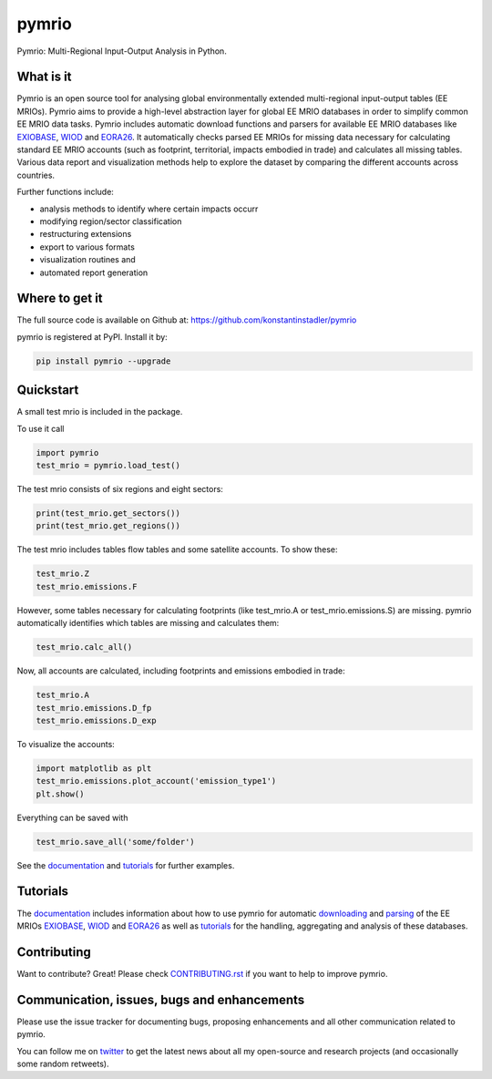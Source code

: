 ############
pymrio
############

Pymrio: Multi-Regional Input-Output Analysis in Python.

.. image:: https://badge.fury.io/py/pymrio.svg
    :target: https://badge.fury.io/py/pymrio
.. image:: https://travis-ci.org/konstantinstadler/pymrio.svg?branch=master
    :target: https://travis-ci.org/konstantinstadler/pymrio
.. image:: https://readthedocs.org/projects/pymrio/badge/?version=latest
    :target: http://pymrio.readthedocs.io/en/latest/?badge=latest
    :alt: Documentation Status
.. image:: https://img.shields.io/badge/License-GPL%20v3-blue.svg
    :target: https://www.gnu.org/licenses/gpl-3.0


What is it
==========

Pymrio is an open source tool for analysing global environmentally extended multi-regional input-output tables (EE MRIOs). 
Pymrio aims to provide a high-level abstraction layer for global EE MRIO databases in order to simplify common EE MRIO data tasks. 
Pymrio includes automatic download functions and parsers for available EE MRIO databases like EXIOBASE_, WIOD_ and EORA26_. 
It automatically checks parsed EE MRIOs for missing data necessary for calculating standard EE MRIO accounts (such as footprint, territorial, impacts embodied in trade) and calculates all missing tables. 
Various data report and visualization methods help to explore the dataset by comparing the different accounts across countries. 

Further functions include:

- analysis methods to identify where certain impacts occurr
- modifying region/sector classification
- restructuring extensions
- export to various formats
- visualization routines and 
- automated report generation
  

Where to get it
===============

The full source code is available on Github at: https://github.com/konstantinstadler/pymrio

pymrio is registered at PyPI. Install it by:

.. code:: bash

    pip install pymrio --upgrade

Quickstart    
==========

A small test mrio is included in the package. 

To use it call

.. code:: python

    import pymrio
    test_mrio = pymrio.load_test()

The test mrio consists of six regions and eight sectors:  

.. code:: python


    print(test_mrio.get_sectors())
    print(test_mrio.get_regions())

The test mrio includes tables flow tables and some satellite accounts. 
To show these:

.. code:: python

    test_mrio.Z
    test_mrio.emissions.F
    
However, some tables necessary for calculating footprints (like test_mrio.A or test_mrio.emissions.S) are missing. pymrio automatically identifies which tables are missing and calculates them: 

.. code:: python

    test_mrio.calc_all()

Now, all accounts are calculated, including footprints and emissions embodied in trade:

.. code:: python

    test_mrio.A
    test_mrio.emissions.D_fp
    test_mrio.emissions.D_exp

To visualize the accounts:


.. code:: python

    import matplotlib as plt
    test_mrio.emissions.plot_account('emission_type1')
    plt.show()

Everything can be saved with

.. code:: python
    
    test_mrio.save_all('some/folder')

See the documentation_ and tutorials_ for further examples.

Tutorials
=========

The documentation_ includes information about how to use pymrio for automatic downloading_ and parsing_ of the EE MRIOs EXIOBASE_, WIOD_ and EORA26_ as well as tutorials_ for the handling, aggregating and analysis of these databases. 

Contributing
=============

Want to contribute? Great!
Please check `CONTRIBUTING.rst`_ if you want to help to improve pymrio.
  
.. _CONTRIBUTING.rst: https://github.com/konstantinstadler/pymrio/blob/master/CONTRIBUTING.rst
   
Communication, issues, bugs and enhancements
============================================

Please use the issue tracker for documenting bugs, proposing enhancements and all other communication related to pymrio.

You can follow me on twitter_ to get the latest news about all my open-source and research projects (and occasionally some random retweets).

.. _twitter: https://twitter.com/kst_stadler

.. _downloading: http://pymrio.readthedocs.io/en/latest/notebooks/autodownload.html
.. _parsing: http://pymrio.readthedocs.io/en/latest/handling.html
.. _documentation: http://pymrio.readthedocs.io/en/latest/
.. _tutorials: http://pymrio.readthedocs.io/en/latest/handling.html

.. _EXIOBASE: http://www.exiobase.eu/
.. _WIOD: http://www.wiod.org/home
.. _EORA26: http://www.worldmrio.com/simplified/

